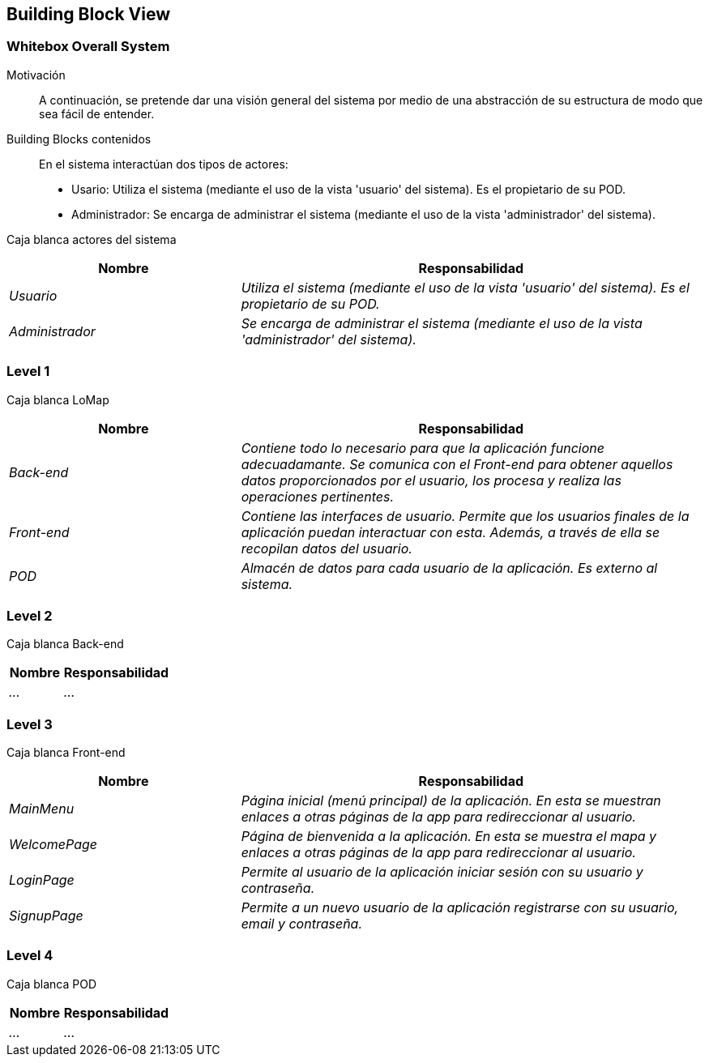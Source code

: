 [[section-building-block-view]]
== Building Block View

=== Whitebox Overall System

Motivación::
A continuación, se pretende dar una visión general del sistema por medio de una abstracción de su estructura de modo que sea fácil de entender.

Building Blocks contenidos::
En el sistema interactúan dos tipos de actores:
  - Usario: Utiliza el sistema (mediante el uso de la vista 'usuario' del sistema). Es el propietario de su POD.
  - Administrador: Se encarga de administrar el sistema (mediante el uso de la vista 'administrador' del sistema).

Caja blanca actores del sistema::
[options="header",cols="1,2"]
|===
|Nombre|Responsabilidad
| _Usuario_ |  _Utiliza el sistema (mediante el uso de la vista 'usuario' del sistema). Es el propietario de su POD._
| _Administrador_ |  _Se encarga de administrar el sistema (mediante el uso de la vista 'administrador' del sistema)._
|===

=== Level 1
Caja blanca LoMap::
[options="header",cols="1,2"]
|===
|Nombre|Responsabilidad
| _Back-end_ |  _Contiene todo lo necesario para que la aplicación funcione adecuadamante. Se comunica con el Front-end para obtener aquellos datos proporcionados por el usuario, los procesa y realiza las operaciones pertinentes._
| _Front-end_ |  _Contiene las interfaces de usuario. Permite que los usuarios finales de la aplicación puedan interactuar con esta. Además, a través de ella se recopilan datos del usuario._
| _POD_ | _Almacén de datos para cada usuario de la aplicación. Es externo al sistema._
|===

=== Level 2
Caja blanca Back-end::
[options="header",cols="1,2"]
|===
|Nombre|Responsabilidad
| _..._ |  _..._
|===

=== Level 3
Caja blanca Front-end::
[options="header",cols="1,2"]
|===
|Nombre|Responsabilidad
| _MainMenu_ |  _Página inicial (menú principal) de la aplicación. En esta se muestran enlaces a otras páginas de la app para redireccionar al usuario._
| _WelcomePage_ |  _Página de bienvenida a la aplicación. En esta se muestra el mapa y enlaces a otras páginas de la app para redireccionar al usuario._
| _LoginPage_ |  _Permite al usuario de la aplicación iniciar sesión con su usuario y contraseña._
| _SignupPage_ |  _Permite a un nuevo usuario de la aplicación registrarse con su usuario, email y contraseña._
|===

=== Level 4
Caja blanca POD::
[options="header",cols="1,2"]
|===
|Nombre|Responsabilidad
| _..._ |  _..._
|===
